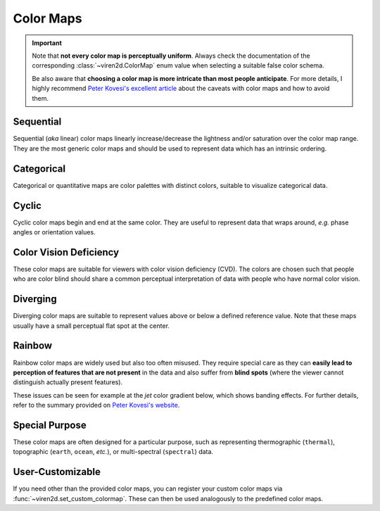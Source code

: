 .. _tutorial-colormaps:

~~~~~~~~~~
Color Maps
~~~~~~~~~~

.. important::
   Note that **not every color map is perceptually uniform**. Always check the
   documentation of the corresponding :class:`~viren2d.ColorMap` enum value
   when selecting a suitable false color schema.
   
   Be also aware that **choosing a color map is more intricate than most people
   anticipate**. For more details, I highly recommend
   `Peter Kovesi's excellent article <https://arxiv.org/abs/1509.03700>`__
   about the caveats with color maps and how to avoid them.


..........
Sequential
..........

Sequential (*aka* linear) color maps linearly increase/decrease the lightness
and/or saturation over the color map range. They are the most generic color
maps and should be used to represent data which has an intrinsic ordering.

.. image:: ../images/colormaps-cheat-sheet-sequential.png
   :width: 480
   :alt: Sequential color maps
   :align: center


...........
Categorical
...........

Categorical or quantitative maps are color palettes with distinct colors,
suitable to visualize categorical data.

.. image:: ../images/colormaps-cheat-sheet-categorical.png
   :width: 480
   :alt: Categorical color maps
   :align: center


......
Cyclic
......

Cyclic color maps begin and end at the same color. They are useful to represent
data that wraps around, *e.g.* phase angles or orientation values.

.. image:: ../images/colormaps-cheat-sheet-cyclic.png
   :width: 480
   :alt: Cyclic color maps
   :align: center


.......................
Color Vision Deficiency
.......................

These color maps are suitable for viewers with color vision deficiency (CVD).
The colors are chosen such that people who are color blind should share a
common perceptual interpretation of data with people who have normal color
vision.

.. image:: ../images/colormaps-cheat-sheet-color-blind.png
   :width: 480
   :alt: Color maps suitable for the color-blind
   :align: center


.........
Diverging
.........

Diverging color maps are suitable to represent values above or below a defined
reference value. Note that these maps usually have a small perceptual flat spot
at the center.

.. image:: ../images/colormaps-cheat-sheet-diverging.png
   :width: 480
   :alt: Categorical color maps
   :align: center


.......
Rainbow
.......

Rainbow color maps are widely used but also too often misused. They require
special care as they can **easily lead to perception of features that are not
present** in the data and also suffer from **blind spots** (where the viewer
cannot distinguish actually present features).

These issues can be seen for example at the *jet* color gradient below, which
shows banding effects. For further details, refer to the summary
provided on `Peter Kovesi's website <https://colorcet.com/>`__.

.. image:: ../images/colormaps-cheat-sheet-rainbow.png
   :width: 480
   :alt: Rainbow color maps
   :align: center


...............
Special Purpose
...............

These color maps are often designed for a particular purpose, such as
representing thermographic (``thermal``), topographic (``earth``, ``ocean``,
*etc.*), or multi-spectral (``spectral``) data.

.. image:: ../images/colormaps-cheat-sheet-specialized.png
   :width: 480
   :alt: Specialized color maps
   :align: center


.................
User-Customizable
.................

If you need other than the provided color maps, you can register your custom
color maps via :func:`~viren2d.set_custom_colormap`. These can then be used
analogously to the predefined color maps.
